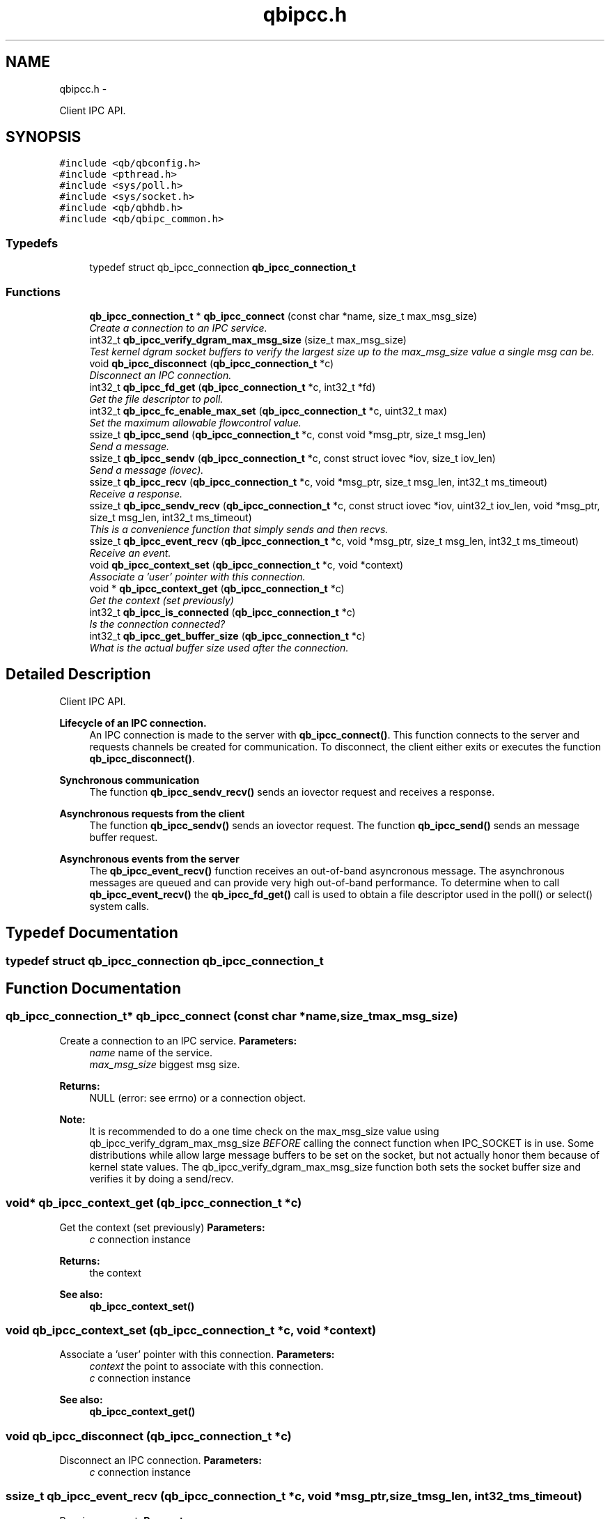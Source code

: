 .TH "qbipcc.h" 3 "Tue Aug 26 2014" "Version 0.17.1" "libqb" \" -*- nroff -*-
.ad l
.nh
.SH NAME
qbipcc.h \- 
.PP
Client IPC API\&.  

.SH SYNOPSIS
.br
.PP
\fC#include <qb/qbconfig\&.h>\fP
.br
\fC#include <pthread\&.h>\fP
.br
\fC#include <sys/poll\&.h>\fP
.br
\fC#include <sys/socket\&.h>\fP
.br
\fC#include <qb/qbhdb\&.h>\fP
.br
\fC#include <qb/qbipc_common\&.h>\fP
.br

.SS "Typedefs"

.in +1c
.ti -1c
.RI "typedef struct qb_ipcc_connection \fBqb_ipcc_connection_t\fP"
.br
.in -1c
.SS "Functions"

.in +1c
.ti -1c
.RI "\fBqb_ipcc_connection_t\fP * \fBqb_ipcc_connect\fP (const char *name, size_t max_msg_size)"
.br
.RI "\fICreate a connection to an IPC service\&. \fP"
.ti -1c
.RI "int32_t \fBqb_ipcc_verify_dgram_max_msg_size\fP (size_t max_msg_size)"
.br
.RI "\fITest kernel dgram socket buffers to verify the largest size up to the max_msg_size value a single msg can be\&. \fP"
.ti -1c
.RI "void \fBqb_ipcc_disconnect\fP (\fBqb_ipcc_connection_t\fP *c)"
.br
.RI "\fIDisconnect an IPC connection\&. \fP"
.ti -1c
.RI "int32_t \fBqb_ipcc_fd_get\fP (\fBqb_ipcc_connection_t\fP *c, int32_t *fd)"
.br
.RI "\fIGet the file descriptor to poll\&. \fP"
.ti -1c
.RI "int32_t \fBqb_ipcc_fc_enable_max_set\fP (\fBqb_ipcc_connection_t\fP *c, uint32_t max)"
.br
.RI "\fISet the maximum allowable flowcontrol value\&. \fP"
.ti -1c
.RI "ssize_t \fBqb_ipcc_send\fP (\fBqb_ipcc_connection_t\fP *c, const void *msg_ptr, size_t msg_len)"
.br
.RI "\fISend a message\&. \fP"
.ti -1c
.RI "ssize_t \fBqb_ipcc_sendv\fP (\fBqb_ipcc_connection_t\fP *c, const struct iovec *iov, size_t iov_len)"
.br
.RI "\fISend a message (iovec)\&. \fP"
.ti -1c
.RI "ssize_t \fBqb_ipcc_recv\fP (\fBqb_ipcc_connection_t\fP *c, void *msg_ptr, size_t msg_len, int32_t ms_timeout)"
.br
.RI "\fIReceive a response\&. \fP"
.ti -1c
.RI "ssize_t \fBqb_ipcc_sendv_recv\fP (\fBqb_ipcc_connection_t\fP *c, const struct iovec *iov, uint32_t iov_len, void *msg_ptr, size_t msg_len, int32_t ms_timeout)"
.br
.RI "\fIThis is a convenience function that simply sends and then recvs\&. \fP"
.ti -1c
.RI "ssize_t \fBqb_ipcc_event_recv\fP (\fBqb_ipcc_connection_t\fP *c, void *msg_ptr, size_t msg_len, int32_t ms_timeout)"
.br
.RI "\fIReceive an event\&. \fP"
.ti -1c
.RI "void \fBqb_ipcc_context_set\fP (\fBqb_ipcc_connection_t\fP *c, void *context)"
.br
.RI "\fIAssociate a 'user' pointer with this connection\&. \fP"
.ti -1c
.RI "void * \fBqb_ipcc_context_get\fP (\fBqb_ipcc_connection_t\fP *c)"
.br
.RI "\fIGet the context (set previously) \fP"
.ti -1c
.RI "int32_t \fBqb_ipcc_is_connected\fP (\fBqb_ipcc_connection_t\fP *c)"
.br
.RI "\fIIs the connection connected? \fP"
.ti -1c
.RI "int32_t \fBqb_ipcc_get_buffer_size\fP (\fBqb_ipcc_connection_t\fP *c)"
.br
.RI "\fIWhat is the actual buffer size used after the connection\&. \fP"
.in -1c
.SH "Detailed Description"
.PP 
Client IPC API\&. 

\fBLifecycle of an IPC connection\&.\fP
.RS 4
An IPC connection is made to the server with \fBqb_ipcc_connect()\fP\&. This function connects to the server and requests channels be created for communication\&. To disconnect, the client either exits or executes the function \fBqb_ipcc_disconnect()\fP\&.
.RE
.PP
\fBSynchronous communication\fP
.RS 4
The function \fBqb_ipcc_sendv_recv()\fP sends an iovector request and receives a response\&.
.RE
.PP
\fBAsynchronous requests from the client\fP
.RS 4
The function \fBqb_ipcc_sendv()\fP sends an iovector request\&. The function \fBqb_ipcc_send()\fP sends an message buffer request\&.
.RE
.PP
\fBAsynchronous events from the server\fP
.RS 4
The \fBqb_ipcc_event_recv()\fP function receives an out-of-band asyncronous message\&. The asynchronous messages are queued and can provide very high out-of-band performance\&. To determine when to call \fBqb_ipcc_event_recv()\fP the \fBqb_ipcc_fd_get()\fP call is used to obtain a file descriptor used in the poll() or select() system calls\&. 
.RE
.PP

.SH "Typedef Documentation"
.PP 
.SS "typedef struct qb_ipcc_connection \fBqb_ipcc_connection_t\fP"

.SH "Function Documentation"
.PP 
.SS "\fBqb_ipcc_connection_t\fP* qb_ipcc_connect (const char *name, size_tmax_msg_size)"

.PP
Create a connection to an IPC service\&. \fBParameters:\fP
.RS 4
\fIname\fP name of the service\&. 
.br
\fImax_msg_size\fP biggest msg size\&. 
.RE
.PP
\fBReturns:\fP
.RS 4
NULL (error: see errno) or a connection object\&.
.RE
.PP
\fBNote:\fP
.RS 4
It is recommended to do a one time check on the max_msg_size value using qb_ipcc_verify_dgram_max_msg_size \fIBEFORE\fP calling the connect function when IPC_SOCKET is in use\&. Some distributions while allow large message buffers to be set on the socket, but not actually honor them because of kernel state values\&. The qb_ipcc_verify_dgram_max_msg_size function both sets the socket buffer size and verifies it by doing a send/recv\&. 
.RE
.PP

.SS "void* qb_ipcc_context_get (\fBqb_ipcc_connection_t\fP *c)"

.PP
Get the context (set previously) \fBParameters:\fP
.RS 4
\fIc\fP connection instance 
.RE
.PP
\fBReturns:\fP
.RS 4
the context 
.RE
.PP
\fBSee also:\fP
.RS 4
\fBqb_ipcc_context_set()\fP 
.RE
.PP

.SS "void qb_ipcc_context_set (\fBqb_ipcc_connection_t\fP *c, void *context)"

.PP
Associate a 'user' pointer with this connection\&. \fBParameters:\fP
.RS 4
\fIcontext\fP the point to associate with this connection\&. 
.br
\fIc\fP connection instance 
.RE
.PP
\fBSee also:\fP
.RS 4
\fBqb_ipcc_context_get()\fP 
.RE
.PP

.SS "void qb_ipcc_disconnect (\fBqb_ipcc_connection_t\fP *c)"

.PP
Disconnect an IPC connection\&. \fBParameters:\fP
.RS 4
\fIc\fP connection instance 
.RE
.PP

.SS "ssize_t qb_ipcc_event_recv (\fBqb_ipcc_connection_t\fP *c, void *msg_ptr, size_tmsg_len, int32_tms_timeout)"

.PP
Receive an event\&. \fBParameters:\fP
.RS 4
\fIc\fP connection instance 
.br
\fImsg_ptr\fP pointer to a message buffer to receive into 
.br
\fImsg_len\fP the size of the buffer 
.br
\fIms_timeout\fP time in milli seconds to wait for a message 0 == no wait, negative == block, positive == wait X ms\&. 
.br
\fIms_timeout\fP max time to wait for a response 
.RE
.PP
\fBReturns:\fP
.RS 4
size of the message or error (-errno)
.RE
.PP
\fBNote:\fP
.RS 4
that msg_ptr will include a \fBqb_ipc_response_header\fP at the top of the message\&. 
.RE
.PP

.SS "int32_t qb_ipcc_fc_enable_max_set (\fBqb_ipcc_connection_t\fP *c, uint32_tmax)"

.PP
Set the maximum allowable flowcontrol value\&. \fBNote:\fP
.RS 4
the default is 1
.RE
.PP
\fBParameters:\fP
.RS 4
\fIc\fP connection instance 
.br
\fImax\fP the max allowable flowcontrol value (1 or 2) 
.RE
.PP

.SS "int32_t qb_ipcc_fd_get (\fBqb_ipcc_connection_t\fP *c, int32_t *fd)"

.PP
Get the file descriptor to poll\&. \fBParameters:\fP
.RS 4
\fIc\fP connection instance 
.br
\fIfd\fP (out) file descriptor to poll 
.RE
.PP

.SS "int32_t qb_ipcc_get_buffer_size (\fBqb_ipcc_connection_t\fP *c)"

.PP
What is the actual buffer size used after the connection\&. \fBNote:\fP
.RS 4
The buffer size is guaranteed to be at least the size of the value given in qb_ipcc_connect, but it is possible the server will enforce a larger size depending on the implementation\&. If the server side is known to enforce a buffer size, use this function after the client connection is established to retrieve the buffer size in use\&. It is important for the client side to know the buffer size in use so the client can successfully retrieve large server events\&.
.RE
.PP
\fBParameters:\fP
.RS 4
\fIc\fP connection instance 
.RE
.PP
\fBReturn values:\fP
.RS 4
\fIconnection\fP size in bytes or -error code 
.RE
.PP

.SS "int32_t qb_ipcc_is_connected (\fBqb_ipcc_connection_t\fP *c)"

.PP
Is the connection connected? \fBParameters:\fP
.RS 4
\fIc\fP connection instance 
.RE
.PP
\fBReturn values:\fP
.RS 4
\fIQB_TRUE\fP when connected 
.br
\fIQB_FALSE\fP when not connected 
.RE
.PP

.SS "ssize_t qb_ipcc_recv (\fBqb_ipcc_connection_t\fP *c, void *msg_ptr, size_tmsg_len, int32_tms_timeout)"

.PP
Receive a response\&. \fBParameters:\fP
.RS 4
\fIc\fP connection instance 
.br
\fImsg_ptr\fP pointer to a message buffer to receive into 
.br
\fImsg_len\fP the size of the buffer 
.br
\fIms_timeout\fP max time to wait for a response 
.RE
.PP
\fBReturns:\fP
.RS 4
(size recv'ed, -errno == error)
.RE
.PP
\fBNote:\fP
.RS 4
that msg_ptr will include a \fBqb_ipc_response_header\fP at the top of the message\&. 
.RE
.PP

.SS "ssize_t qb_ipcc_send (\fBqb_ipcc_connection_t\fP *c, const void *msg_ptr, size_tmsg_len)"

.PP
Send a message\&. \fBParameters:\fP
.RS 4
\fIc\fP connection instance 
.br
\fImsg_ptr\fP pointer to a message to send 
.br
\fImsg_len\fP the size of the message 
.RE
.PP
\fBReturns:\fP
.RS 4
(size sent, -errno == error)
.RE
.PP
\fBNote:\fP
.RS 4
the msg_ptr must include a \fBqb_ipc_request_header\fP at the top of the message\&. The server will read the size field to determine how much to recv\&. 
.RE
.PP

.SS "ssize_t qb_ipcc_sendv (\fBqb_ipcc_connection_t\fP *c, const struct iovec *iov, size_tiov_len)"

.PP
Send a message (iovec)\&. \fBParameters:\fP
.RS 4
\fIc\fP connection instance 
.br
\fIiov\fP pointer to an iovec struct to send 
.br
\fIiov_len\fP the number of iovecs used 
.RE
.PP
\fBReturns:\fP
.RS 4
(size sent, -errno == error)
.RE
.PP
\fBNote:\fP
.RS 4
the iov[0] must be a \fBqb_ipc_request_header\fP\&. The server will read the size field to determine how much to recv\&. 
.RE
.PP

.SS "ssize_t qb_ipcc_sendv_recv (\fBqb_ipcc_connection_t\fP *c, const struct iovec *iov, uint32_tiov_len, void *msg_ptr, size_tmsg_len, int32_tms_timeout)"

.PP
This is a convenience function that simply sends and then recvs\&. \fBParameters:\fP
.RS 4
\fIc\fP connection instance 
.br
\fIiov\fP pointer to an iovec struct to send 
.br
\fIiov_len\fP the number of iovecs used 
.br
\fImsg_ptr\fP pointer to a message buffer to receive into 
.br
\fImsg_len\fP the size of the buffer 
.br
\fIms_timeout\fP max time to wait for a response
.RE
.PP
\fBNote:\fP
.RS 4
the iov[0] must include a \fBqb_ipc_request_header\fP at the top of the message\&. The server will read the size field to determine how much to recv\&. 
.PP
that msg_ptr will include a \fBqb_ipc_response_header\fP at the top of the message\&.
.RE
.PP
\fBSee also:\fP
.RS 4
\fBqb_ipcc_sendv()\fP \fBqb_ipcc_recv()\fP 
.RE
.PP

.SS "int32_t qb_ipcc_verify_dgram_max_msg_size (size_tmax_msg_size)"

.PP
Test kernel dgram socket buffers to verify the largest size up to the max_msg_size value a single msg can be\&. Rounds down to the nearest 1k\&.
.PP
\fBParameters:\fP
.RS 4
\fImax_msg_size\fP biggest msg size\&. 
.RE
.PP
\fBReturns:\fP
.RS 4
-1 if max size can not be detected, positive value representing the largest single msg up to max_msg_size that can successfully be sent over a unix dgram socket\&. 
.RE
.PP

.SH "Author"
.PP 
Generated automatically by Doxygen for libqb from the source code\&.
